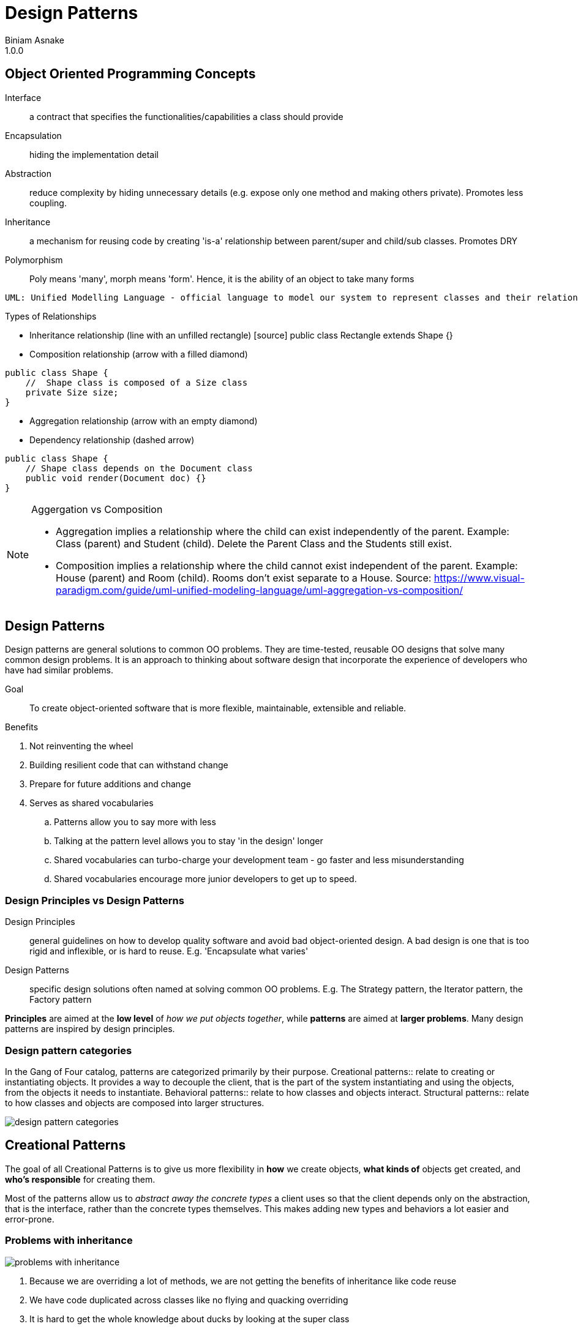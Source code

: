 = Design Patterns
Biniam Asnake
1.0.0
:icons: font

== Object Oriented Programming Concepts
Interface:: a contract that specifies the functionalities/capabilities a class should provide
Encapsulation:: hiding the implementation detail
Abstraction:: reduce complexity by hiding unnecessary details (e.g. expose only one method and making others private). Promotes less coupling.
Inheritance:: a mechanism for reusing code by creating 'is-a' relationship between parent/super and child/sub classes. Promotes DRY
Polymorphism:: Poly means 'many', morph means 'form'. Hence, it is the ability of an object to take many forms

----
UML: Unified Modelling Language - official language to model our system to represent classes and their relationships.
----

.Types of Relationships
- Inheritance relationship (line with an unfilled rectangle)
[source] public class Rectangle extends Shape {}
- Composition relationship (arrow with a filled diamond)

[source]
----
public class Shape {
    //  Shape class is composed of a Size class
    private Size size;
}
----
- Aggregation relationship (arrow with an empty diamond)
- Dependency relationship (dashed arrow)
[source]
----
public class Shape {
    // Shape class depends on the Document class
    public void render(Document doc) {}
}
----

[NOTE]
====
.Aggergation vs Composition
- Aggregation implies a relationship where the child can exist independently of the parent. Example: Class (parent) and Student (child). Delete the Parent
Class and the Students still exist.
- Composition implies a relationship where the child cannot exist independent of the parent. Example: House (parent) and Room (child). Rooms don't exist
separate to a House.
Source: https://www.visual-paradigm.com/guide/uml-unified-modeling-language/uml-aggregation-vs-composition/
====

== Design Patterns
Design patterns are general solutions to common OO problems.
They are time-tested, reusable OO designs that solve many common design problems.
It is an approach to thinking about software design that incorporate the experience of developers who have had similar problems.

Goal:: To create object-oriented software that is more flexible, maintainable, extensible and reliable.

.Benefits
. Not reinventing the wheel
. Building resilient code that can withstand change
. Prepare for future additions and change
. Serves as shared vocabularies
.. Patterns allow you to say more with less
.. Talking at the pattern level allows you to stay 'in the design' longer
.. Shared vocabularies can turbo-charge your development team - go faster and less misunderstanding
.. Shared vocabularies encourage more junior developers to get up to speed.

=== Design Principles vs Design Patterns
Design Principles:: general guidelines on how to develop quality software and avoid bad object-oriented design.
A bad design is one that is too rigid and inflexible, or is hard to reuse.
E.g. 'Encapsulate what varies'
Design Patterns:: specific design solutions often named at solving common OO problems.
E.g. The Strategy pattern, the Iterator pattern, the Factory pattern

*Principles* are aimed at the *low level* of _how we put objects together_, while *patterns* are aimed at *larger problems*.
Many design patterns are inspired by design principles.

=== Design pattern categories
In the Gang of Four catalog, patterns are categorized primarily by their purpose.
Creational patterns:: relate to creating or instantiating objects. It provides a way to decouple the client, that is the part of the system instantiating
and using the objects, from the objects it needs to instantiate.
Behavioral patterns:: relate to how classes and objects interact.
Structural patterns:: relate to how classes and objects are composed into larger structures.

image::images/design_pattern_categories.png[]

== Creational Patterns
The goal of all Creational Patterns is to give us more flexibility in *how* we create objects, *what kinds of* objects get created, and *who's responsible* for creating them.

Most of the patterns allow us to _abstract away the concrete types_ a client uses so that the client depends only on the abstraction, that is the interface,
rather than the concrete types themselves. This makes adding new types and behaviors a lot easier and error-prone.

=== Problems with inheritance
image::images/problems_with_inheritance.png[]

. Because we are overriding a lot of methods, we are not getting the benefits of inheritance like code reuse
. We have code duplicated across classes like no flying and quacking overriding
. It is hard to get the whole knowledge about ducks by looking at the super class
. Changes can lead to unintended side effects
. All behaviour is assigned at compile time. Hence, runtime behaviour change is difficult
. Inheritance is powerful but it can lead to inflexible and fragile designs.

=== Interfaces for the rescue?
. An interface defines the methods an object must have inorder to be considered a particular type
. Interfaces allow different classes to share similarities. Not all classes need to have the same behavior, though.

image::images/ducks_with_interfaces.png[]

.Problems
. It destroys code reuse - every duck will implement its own fly() and quack() method
. Hence, maintenance becomes a nightmare
. It doesn't allow for runtime changes in behaviour

image::images/review_of_attempts.png[]

image::images/encapsulte_what_varies.png[]
----
Design Principle - Encapsulate what Varies.

If some aspect of your code is changing, that's a strong indication that you need to pull out those parts that are changing and to
separate them from the rest of your code.

By separating out the parts of your code that change, you can extend or alter them without affecting the rest of your code.

This principle is fundamental to almost every design pattern.
----

image::images/program_to_interfaces.png[]

----
Design Principle - Program to an interface, not an implementation
Clients remain unaware of the specific types of objects they use, as long as the objects adhere to the interface that clients expect.
e.g.
    [source] Duck duck = new MallardDuck();
----

=== Strategy Pattern
Type:: Behavioural
Definition:: The Strategy Pattern defines a family of algorithms, encapsulates each one, and makes them interchangeable. This lets the algorithm vary
independently from clients that use it.

.Strategy pattern class diagram
image::images/strategy_pattern_class_diagram.png[]
.Pattern Example - Ducks
image::images/strategy_pattern_ducks.png[]
.Pattern Example - Phone Camera App
image::images/strategy_pattern_phone_camera_app.png[]


.favor_composition_over_inheritance
image::images/favor_composition_over_inheritance.png[]

----
Design Principle - Favor Composition over Inheritance
Instead of inheriting behavior, composition delegates the behavior to the composed object.
Leads to a more flexible and extensible design.
Allows for changing the behavior during runtime.
----

=== Adapter Pattern
Type:: Structural
Definition:: The Adapter Pattern converts the interface of a class into another interface clients expect. It allows classes to work together that couldn't
otherwise because of incompatible interfaces.

.Definition
image::images/adapter_pattern.png[]
.Class Diagram
image::images/adapter_pattern_class_diagram.png[]
.Example
image::images/adapter_pattern_example.png[]

.Adapters use Composition
. The client is composed with the adapter class, and the Adapter is composed with the adaptee.
. The adapter sits between the client and the adaptee.
. The adapter delegates calls to the adaptee, and returns any needed value.
. The advantage of the Adapter Pattern is you can add an adapter easily without having to modify the adaptee at all, and only modify the client to add the
adapter.
. Useful when working with Vendor classes which we can't modify.

----
Design Principle - Loose Coupling
The observer pattern exemplifies the design principle of loose coupling.
Loosly coupled objects are objects that interact but donot know much about each other.
Helps us to minimize complexity of a scenario.
----
image::images/loose_coupling.png[]

. The Subject/Publisher owns the copy of the data which makes the design cleaner than many objects owning the data.
. The Dependents/Subscribers/Observers gets notified when the data changes in the Subject/Publisher.

=== Observer pattern
Type:: Behavioral
Definition:: This pattern defines a one-to-many dependency between objects so that when one object changes state, all of its dependents are notified and
updated automatically.

.Class Diagram
image::images/observer_pattern_class_diagram.png[]
.Publisher and Subscribers
image::images/observer_pattern_publisher_subscribers.png[]

----
Design Principle - The Open-Closed Principle
Classes should be open for extension but closed for modification.
Ensures flexibility, maintainability and robustness because we can add new behavior without the risk of introducing bug in the existing code.

Whenever you want to add a functionality, you should create new classes and test those. Instead of changing existing code.
----

=== Decorator Pattern
Type:: Structural
Definition:: This pattern attaches additional responsibilities to an object dynamically. Decorators provide a flexible alternative to subclassing for
extending functionality.

.Class Diagram
image::images/decorator_pattern.png[]
.Example
image::images/decorator_pattern_example.png[]
.How it works
image::images/decorator_pattern_how_it_works.png[]

Decorator pattern uses Composition in a different way than Strategy pattern.

.Inheritance Advantages
. Powerful, but it can lead to inflexible designs
. All classes inherit the same behavior

.Composition Advantages
. We can still 'inherit' behavior by composing objects
. We can make dynamic runtime decisions
. We can add new behavior without altering existing code
. We can include behaviors not considered by the creator
. The end result often proves fewer bugs and side effects, and flexible designs.

By using composition, we get *flexibility* in how we add _capabilities_ (e.g. condiments) to our _components_ (e.g. beverages).
By using inheritance (a common beverage super type), we get the type structure we need to treat sub classes as the super class (treat coffees and decorated
coffees both as beverages. So, we can decorate beverages multiple times and call get description and cost on basic coffees or decorated coffees.

=== Iterator Pattern
Type:: Behavioural
Definition:: This pattern provides a way to access the elements of an aggregate object sequentially without exposing its underlying representation.

.Class Diagram
image::images/iterator_pattern_class_diagram.png[]
.Example
image::images/iterator_pattern_example.png[]

Aggregate objects collect Objects. E.g. Arrays, Java Collection classes like ArrayList, List, Set, Map, Dictionary

.To iterate over an aggregate object using the Iterator pattern
. Ask the object for its iterator
. Use the iterator to iterate through the items in the aggregate.
. Iteration code now works with any kind of aggregate object.

.Using built-in iterators
- Java offers a built-in iterator interface, Java.util.iterator.
- The java.util.iterator interface acts both as an interface that your own iterator classes can implement as well as the type of the Java collection classes built-in iterators.
- Classes like ArrayList, Vector and LinkedList all have an iterator method that returns a ready built iterator with a type java.util.iterator.
- Java arrays *don't* have built-in iterators.

.Built-in iterators in languages and used in statements while hiding the Iterator pattern and make it easy
- Java's *enhanced for* statement - used for Collections and arrays
[source, java]
----
    for (Animal a: animals) {
        a.makeSound()
    }
----

- Python's *for/in* statement - used for string, list and tuple
[source]
----
    for i in range(1,10):
        print(i)
----

- JavaScript's *for/of* statement - used in string, array, map, set
[source]
----
    for (let value of aggregate) {
        console.log(value)
    }
----

----
Design Principle - Single Responsibility Principle (SRP)
Definition:: A class should have only one reason to change.
Example:: Think of a restaurant. Every person has a specific role. The waiter is responsible for taking orders only. They don't cook for you.
Imagine a restaurant where the waiter takes your order, cooks for you, goes shopping and does the taxes. This is unmanageable.

Adhering to this principle minimizes the chances that a class is going to need to change in the future.

One thing to remember about giving responsibilities to a class, is that for every additional responsibility, a class has another reason it might have to change in the future. So by giving a class multiple responsibilities we give the class more than one reason it might have to change.
----

=== Factory Method Pattern
Type:: Creational
Definition:: The Factory Method pattern defines an interface for creating an object, but lets subsclasses decide which class to instantiate. Factory Method
lets a class *defer instantiation to subclasses*.

==== Simple Factory Pattern
This is NOT a GoF pattern
.Class Diagram
image::images/simple_factory_pattern_class_diagram.png[]
.Simple Factory Pattern Example
image::images/simple_factory_pattern_example.png[]
.Simple Factory Pattern Code Example
image::images/simple_factory_pattern_code_example.png[]
When we see code like the above, we know that if requirements change, and we want to add new duck types, we're going to have to open up this code and change it
and that violates the *open closed principle*.
We might also end up writing this same code in several places in this application, making the situation even worse.


Simple Factory pattern allows us to *decouple* the process of creating objects from the clients that use those objects.
Hence, we respect 'Encapsulate what varies principle.'

==== Factory Method
.Class Diagram
image::images/factory_method_pattern_class_diagram.png[]
.Example
image::images/factory_method_pattern_example.png[]
.Practical Example
image::images/factory_method_practical_example.png[]

.When to use Factory Method?
When we know we need to create a new concrete object, but we can't predict which kind of concrete object to make.
Start by creating a Simple Factory then iterate.

.Design Principles and Factory Method
. Encapsulate what varies
. Program to an interface, not an implementation
. Open for extension, Closed for modification
. Depend on Abstractions

=== Abstract Factory Pattern
Type:: Creational
Definition:: Provide an interface *for creating families of related or dependent objects* without specifying their concrete classes.
.Class Diagram
image::images/abstract_factory_pattern_class_diagram.png[]
.Example
image::images/abstract_factory_pattern_example.png[]

.When to use Abstract Factory Method?
Imagine a scenario where you have a system that supports users with *different roles*.
We *use* the abstract factory pattern whenever we have a system that must be independent of how its products are created and represented, and the system is configured with one of multiple families of products.
If we decide the client should use a different family of products, all we have to do is *switch out which factory the client is using* to create the products and the new family of products is created for us.

.Design Principles and Abstract Factory Pattern
. Loosely coupled
. Similar principles like the Factory Method Pattern:
.. Encapsulate what varies
.. Program to an interface, not an implementation
.. Depend on Abstractions

=== Builder Pattern
Type:: Creational
Definition:: Separate the construction of a complex object from its representation so that the same construction process can create different representations.

.Example
image::images/builder_pattern_example.png[]

That means we want to allow the client the flexibility to create different representations of the same kind of object.

.Difference between Builder and Factory Pattern
Factory Pattern:: Concerned with encapsulating the *decision* about what *type* of products to create.
Builder Pattern:: Concerned with encapsulating the *complexities* of how we *build* an individual object.

.Flexibility in configuration
* The director uses a builder to build a product *step by step*. So, the builder interface must be flexible and general enough to support a variety of concrete
builders and the products they make.
By creating a general interface, we are building in flexibility to the builders we use.
* Using builder gives us fine control over the construction process by splitting the process into steps and giving control of that process to the director.

.Design Principles and Builder Pattern
The builder keeps our code open for extension by supporting a variety of concrete builders. And by using a common interface for the builders keeps the code in the client and the director closed for modification.

=== Applying patterns
* Design patterns can be powerful.
* Don't think of patterns as a magic bullet. Patterns aren't the solution to every problem.
Once you've found a pattern that appears to be a good match, make sure it has a set of consequences you can live with and study its effects on the rest of your design.
Use patterns when you have a practical need to support change in a design today.
* *KISS*
** Remember, always solve things in the simplest way you can. Other developers will appreciate and admire the simplicity of your design.
* Design principles and patterns give us some useful tools that help us create software that is truly more flexible and resilient to change.
* Refactoring time is pattern time.
* If you don't need to use a pattern now, don't use it now. Otherwise, you end up with 'Design smell' in your project i.e. overly complicated design.

[quote, Leonardo Da vinchi]
Simplicity is the Ultimate Sophistication

[quote, Mosh]
Don't abuse the design patterns!

=== Memento pattern
Type:: Behavioural
Purpose:: Without violating encapsulation, capture and externalise an object's internal state so that it cn be restored to this state later.
.Pattern UML
image::images/memento_pattern.png[]
.Pattern Example
image::images/memento_pattern_example.png[]


=== State Pattern
Type:: Behavioural
Definition:: Allow an object to alter its behavior when its internal state changes. The object will appear to change its class.

.Class Diagram
image::images/state_pattern_class_diagram.png[]
.Example
image::images/state_pattern_example.png[]